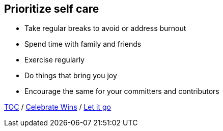 == Prioritize self care

* Take regular breaks to avoid or address burnout
* Spend time with family and friends
* Exercise regularly
* Do things that bring you joy
* Encourage the same for your committers and contributors

link:./00_toc.adoc[TOC] /
link:08_celebrate_wins.adoc[Celebrate Wins] /
link:./10_let_it_go.adoc[Let it go]
